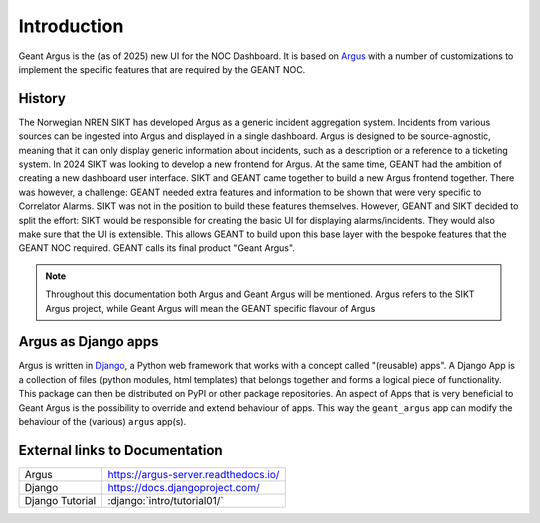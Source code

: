 Introduction
============

Geant Argus is the (as of 2025) new UI for the NOC Dashboard. It is based on `Argus`_ with
a number of customizations to implement the specific features that are required by the GEANT NOC.


History
-------

The Norwegian NREN SIKT has developed Argus as a generic incident aggregation system. Incidents
from various sources can be ingested into Argus and displayed in a single dashboard. Argus is
designed to be source-agnostic, meaning that it can only display generic information about
incidents, such as a description or a reference to a ticketing system. In 2024 SIKT was looking to
develop a new frontend for Argus. At the same time, GEANT had the ambition of creating a new
dashboard user interface. SIKT and GEANT came together to build a new Argus frontend together.
There was however, a challenge: GEANT needed extra features and information to be shown that were
very specific to Correlator Alarms. SIKT was not in the position to build these features
themselves. However, GEANT and SIKT decided to split the effort:  SIKT would be responsible for
creating the basic UI for displaying alarms/incidents. They would also make sure that the UI is
extensible. This allows GEANT to build upon this base layer with the bespoke features that the
GEANT NOC required. GEANT calls its final product "Geant Argus".

.. note::
  Throughout this documentation both Argus and Geant Argus will be mentioned. Argus refers to the
  SIKT Argus project, while Geant Argus will mean the GEANT specific flavour of Argus


Argus as Django apps
--------------------

Argus is written in `Django`_, a Python web framework that works with a concept called "(reusable)
apps". A Django App is a collection of files (python modules, html templates) that belongs together
and forms a logical piece of functionality. This package can then be distributed on PyPI or other
package repositories. An aspect of Apps that is very beneficial to Geant Argus is the possibility
to override and extend behaviour of apps. This way the ``geant_argus`` app can modify the behaviour
of the (various) ``argus`` app(s).


External links to Documentation
-------------------------------

.. list-table::

   * - Argus
     - `https://argus-server.readthedocs.io/ <https://argus-server.readthedocs.io/>`_
   * - Django
     - `https://docs.djangoproject.com/ <https://docs.djangoproject.com/>`_
   * - Django Tutorial
     - :django:`intro/tutorial01/`

.. _Argus: https://github.com/Uninett/Argus/
.. _Django: https://docs.djangoproject.com/